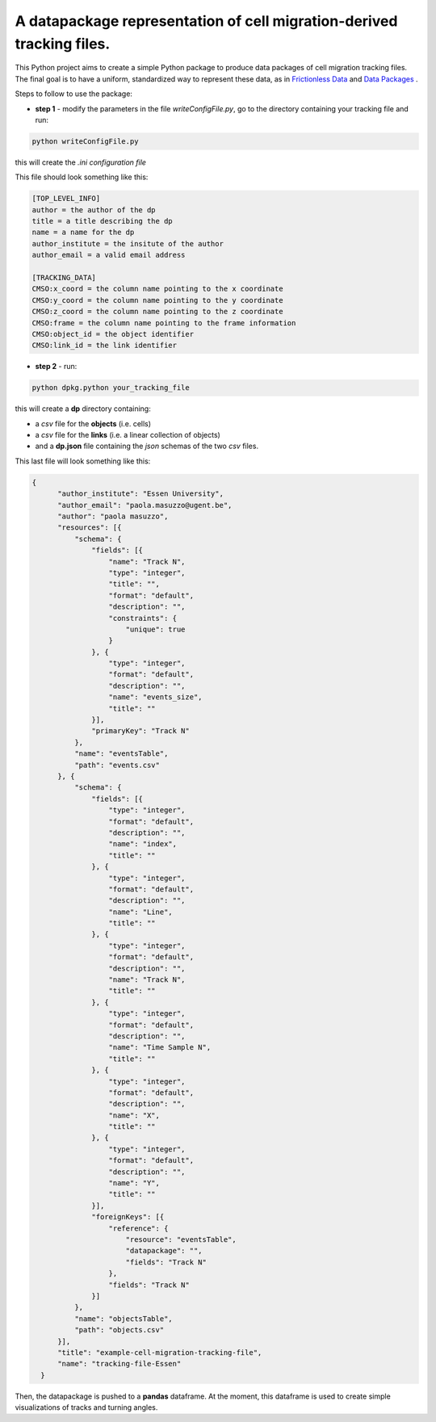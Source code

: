 A datapackage representation of cell migration-derived tracking files.
******************************************************************************

This Python project aims to create a simple Python package to produce data packages of cell migration tracking files. The final goal is to have a uniform, standardized way to represent these data, as in `Frictionless Data <http://frictionlessdata.io/>`_ and `Data Packages <http://frictionlessdata.io/data-packages/>`_ .

Steps to follow to use the package:

+ **step 1** - modify the parameters in the file *writeConfigFile.py*, go to the directory containing your tracking file and run:

.. code-block:: python

  python writeConfigFile.py

this will create the *.ini configuration file*

This file should look something like this:

.. code-block::

  [TOP_LEVEL_INFO]
  author = the author of the dp
  title = a title describing the dp
  name = a name for the dp
  author_institute = the insitute of the author
  author_email = a valid email address

  [TRACKING_DATA]
  CMSO:x_coord = the column name pointing to the x coordinate
  CMSO:y_coord = the column name pointing to the y coordinate
  CMSO:z_coord = the column name pointing to the z coordinate
  CMSO:frame = the column name pointing to the frame information
  CMSO:object_id = the object identifier
  CMSO:link_id = the link identifier


+  **step 2** - run:

.. code-block:: python

  python dpkg.python your_tracking_file

this will create a **dp** directory containing:

+ a *csv* file for the **objects** (i.e. cells)
+ a *csv* file for the **links** (i.e. a linear collection of objects)
+ and a **dp.json** file containing the *json* schemas of the two *csv* files.


This last file will look something like this:

.. code-block:: json

    {
          "author_institute": "Essen University",
          "author_email": "paola.masuzzo@ugent.be",
          "author": "paola masuzzo",
          "resources": [{
              "schema": {
                  "fields": [{
                      "name": "Track N",
                      "type": "integer",
                      "title": "",
                      "format": "default",
                      "description": "",
                      "constraints": {
                          "unique": true
                      }
                  }, {
                      "type": "integer",
                      "format": "default",
                      "description": "",
                      "name": "events_size",
                      "title": ""
                  }],
                  "primaryKey": "Track N"
              },
              "name": "eventsTable",
              "path": "events.csv"
          }, {
              "schema": {
                  "fields": [{
                      "type": "integer",
                      "format": "default",
                      "description": "",
                      "name": "index",
                      "title": ""
                  }, {
                      "type": "integer",
                      "format": "default",
                      "description": "",
                      "name": "Line",
                      "title": ""
                  }, {
                      "type": "integer",
                      "format": "default",
                      "description": "",
                      "name": "Track N",
                      "title": ""
                  }, {
                      "type": "integer",
                      "format": "default",
                      "description": "",
                      "name": "Time Sample N",
                      "title": ""
                  }, {
                      "type": "integer",
                      "format": "default",
                      "description": "",
                      "name": "X",
                      "title": ""
                  }, {
                      "type": "integer",
                      "format": "default",
                      "description": "",
                      "name": "Y",
                      "title": ""
                  }],
                  "foreignKeys": [{
                      "reference": {
                          "resource": "eventsTable",
                          "datapackage": "",
                          "fields": "Track N"
                      },
                      "fields": "Track N"
                  }]
              },
              "name": "objectsTable",
              "path": "objects.csv"
          }],
          "title": "example-cell-migration-tracking-file",
          "name": "tracking-file-Essen"
      }


Then, the datapackage is pushed to a **pandas** dataframe. At the moment, this dataframe is used to create simple visualizations of tracks and turning angles.
